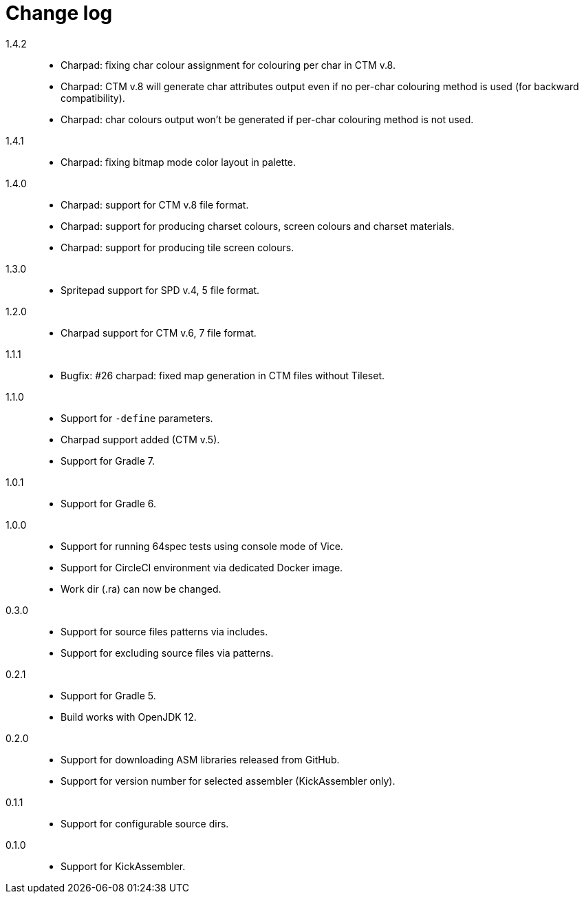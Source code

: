 = Change log

1.4.2::
* Charpad: fixing char colour assignment for colouring per char in CTM v.8.
* Charpad: CTM v.8 will generate char attributes output even if no per-char colouring method is used (for backward compatibility).
* Charpad: char colours output won't be generated if per-char colouring method is not used.

1.4.1::
* Charpad: fixing bitmap mode color layout in palette.

1.4.0::
* Charpad: support for CTM v.8 file format.
* Charpad: support for producing charset colours, screen colours and charset materials.
* Charpad: support for producing tile screen colours.

1.3.0::
* Spritepad support for SPD v.4, 5 file format.

1.2.0::
* Charpad support for CTM v.6, 7 file format.

1.1.1::
* Bugfix: #26 charpad: fixed map generation in CTM files without Tileset.

1.1.0::
* Support for `-define` parameters.
* Charpad support added (CTM v.5).
* Support for Gradle 7.

1.0.1::
* Support for Gradle 6.

1.0.0::
* Support for running 64spec tests using console mode of Vice.
* Support for CircleCI environment via dedicated Docker image.
* Work dir (.ra) can now be changed.

0.3.0::
* Support for source files patterns via includes.
* Support for excluding source files via patterns.

0.2.1::
* Support for Gradle 5.
* Build works with OpenJDK 12.

0.2.0::
* Support for downloading ASM libraries released from GitHub.
* Support for version number for selected assembler (KickAssembler only).

0.1.1::
* Support for configurable source dirs.

0.1.0::
* Support for KickAssembler.
